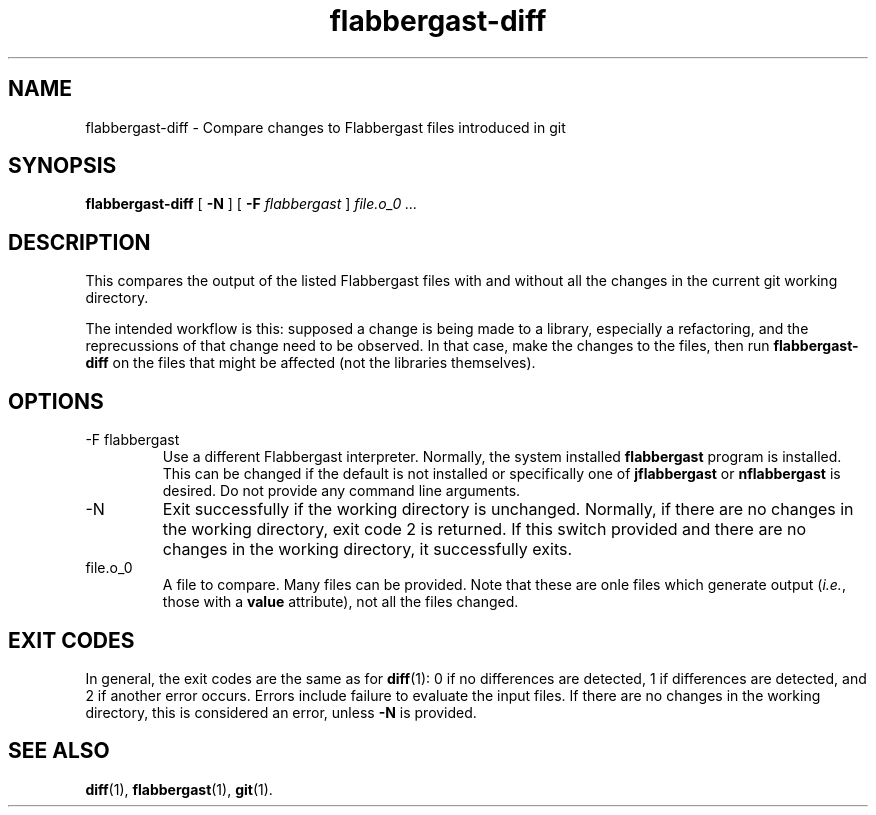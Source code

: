 .\" Authors: Andre Masella
.TH flabbergast-diff 1 "September 2015" "0.11" "USER COMMANDS"
.SH NAME 
flabbergast-diff \- Compare changes to Flabbergast files introduced in git
.SH SYNOPSIS
.B flabbergast-diff
[
.B \-N
] [
.B \-F
.I flabbergast
]
.I file.o_0 ...
.SH DESCRIPTION
This compares the output of the listed Flabbergast files with and without all the changes in the current git working directory.

The intended workflow is this: supposed a change is being made to a library, especially a refactoring, and the reprecussions of that change need to be observed. In that case, make the changes to the files, then run \fBflabbergast-diff\fR on the files that might be affected (not the libraries themselves).

.SH OPTIONS
.TP
\-F flabbergast
Use a different Flabbergast interpreter. Normally, the system installed \fBflabbergast\fR program is installed. This can be changed if the default is not installed or specifically one of \fBjflabbergast\fR or \fBnflabbergast\fR is desired. Do not provide any command line arguments.
.TP
\-N
Exit successfully if the working directory is unchanged. Normally, if there are no changes in the working directory, exit code 2 is returned. If this switch provided and there are no changes in the working directory, it successfully exits.
.TP
file.o_0
A file to compare. Many files can be provided. Note that these are onle files which generate output (\fIi.e.\fR, those with a \fBvalue\fR attribute), not all the files changed.

.SH EXIT CODES
In general, the exit codes are the same as for
.BR diff (1):
0 if no differences are detected, 1 if differences are detected, and 2 if another error occurs. Errors include failure to evaluate the input files. If there are no changes in the working directory, this is considered an error, unless \fB-N\fR is provided.

.SH SEE ALSO
.BR diff (1),
.BR flabbergast (1),
.BR git (1).
